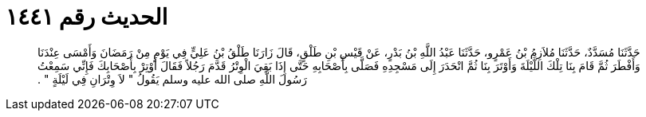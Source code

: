 
= الحديث رقم ١٤٤١

[quote.hadith]
حَدَّثَنَا مُسَدَّدٌ، حَدَّثَنَا مُلاَزِمُ بْنُ عَمْرٍو، حَدَّثَنَا عَبْدُ اللَّهِ بْنُ بَدْرٍ، عَنْ قَيْسِ بْنِ طَلْقٍ، قَالَ زَارَنَا طَلْقُ بْنُ عَلِيٍّ فِي يَوْمٍ مِنْ رَمَضَانَ وَأَمْسَى عِنْدَنَا وَأَفْطَرَ ثُمَّ قَامَ بِنَا تِلْكَ اللَّيْلَةَ وَأَوْتَرَ بِنَا ثُمَّ انْحَدَرَ إِلَى مَسْجِدِهِ فَصَلَّى بِأَصْحَابِهِ حَتَّى إِذَا بَقِيَ الْوِتْرُ قَدَّمَ رَجُلاً فَقَالَ أَوْتِرْ بِأَصْحَابِكَ فَإِنِّي سَمِعْتُ رَسُولَ اللَّهِ صلى الله عليه وسلم يَقُولُ ‏"‏ لاَ وِتْرَانِ فِي لَيْلَةٍ ‏"‏ ‏.‏
